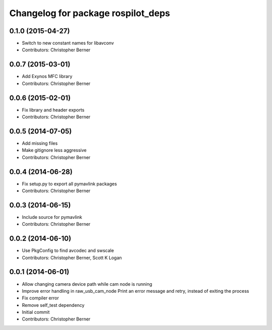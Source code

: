 ^^^^^^^^^^^^^^^^^^^^^^^^^^^^^^^^^^^
Changelog for package rospilot_deps
^^^^^^^^^^^^^^^^^^^^^^^^^^^^^^^^^^^

0.1.0 (2015-04-27)
------------------
* Switch to new constant names for libavconv
* Contributors: Christopher Berner

0.0.7 (2015-03-01)
------------------
* Add Exynos MFC library
* Contributors: Christopher Berner

0.0.6 (2015-02-01)
------------------
* Fix library and header exports
* Contributors: Christopher Berner

0.0.5 (2014-07-05)
------------------
* Add missing files
* Make gitignore less aggressive
* Contributors: Christopher Berner

0.0.4 (2014-06-28)
------------------
* Fix setup.py to export all pymavlink packages
* Contributors: Christopher Berner

0.0.3 (2014-06-15)
------------------
* Include source for pymavlink
* Contributors: Christopher Berner

0.0.2 (2014-06-10)
------------------
* Use PkgConfig to find avcodec and swscale
* Contributors: Christopher Berner, Scott K Logan

0.0.1 (2014-06-01)
------------------
* Allow changing camera device path while cam node is running
* Improve error handling in raw_usb_cam_node
  Print an error message and retry, instead of exiting the process
* Fix compiler error
* Remove self_test dependency
* Initial commit
* Contributors: Christopher Berner
